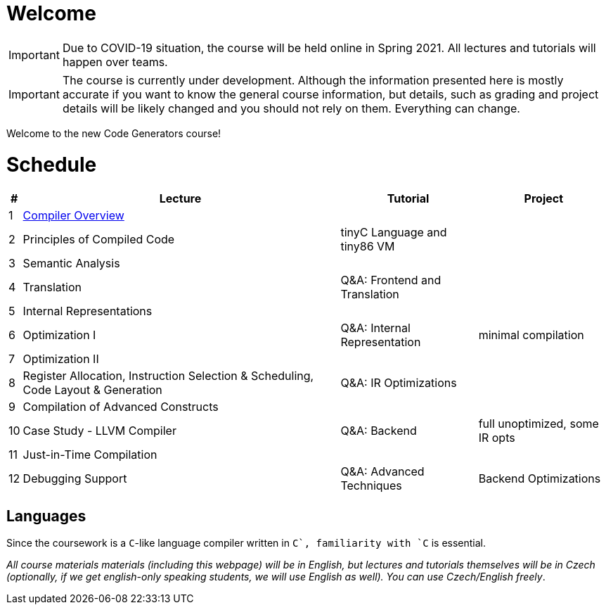 = Welcome

IMPORTANT: Due to COVID-19 situation, the course will be held online in Spring 2021. All lectures and tutorials will happen over teams. 

IMPORTANT: The course is currently under development. Although the information presented here is mostly accurate if you want to know the general course information, but details, such as grading and project details will be likely changed and you should not rely on them. Everything can change. 

Welcome to the new Code Generators course!

= Schedule

[%autowidth]
|===
| # | Lecture | Tutorial | Project  

| 1 
| link:media/NI-GEN-1.pdf[Compiler Overview]
|
|

| 2
| Principles of Compiled Code
| tinyC Language and tiny86 VM
|

| 3
| Semantic Analysis
|
|

| 4
| Translation
| Q&A: Frontend and Translation
|

| 5
| Internal Representations
| 
|

| 6 
| Optimization I
| Q&A: Internal Representation
| minimal compilation 

| 7
| Optimization II
|
|

| 8
| Register Allocation, Instruction Selection & Scheduling, Code Layout & Generation
| Q&A: IR Optimizations 
|

| 9
| Compilation of Advanced Constructs
|
|

| 10 
| Case Study - LLVM Compiler
| Q&A: Backend
| full unoptimized, some IR opts

| 11
| Just-in-Time Compilation
|
|

| 12
| Debugging Support
| Q&A: Advanced Techniques
| Backend Optimizations
|===

== Languages

Since the coursework is a `C`-like language compiler written in `C++`, familiarity with `C++` is essential.

_All course materials materials (including this webpage) will be in English, but lectures and tutorials themselves will be in Czech (optionally, if we get english-only speaking students, we will use English as well). You can use Czech/English freely_. 







